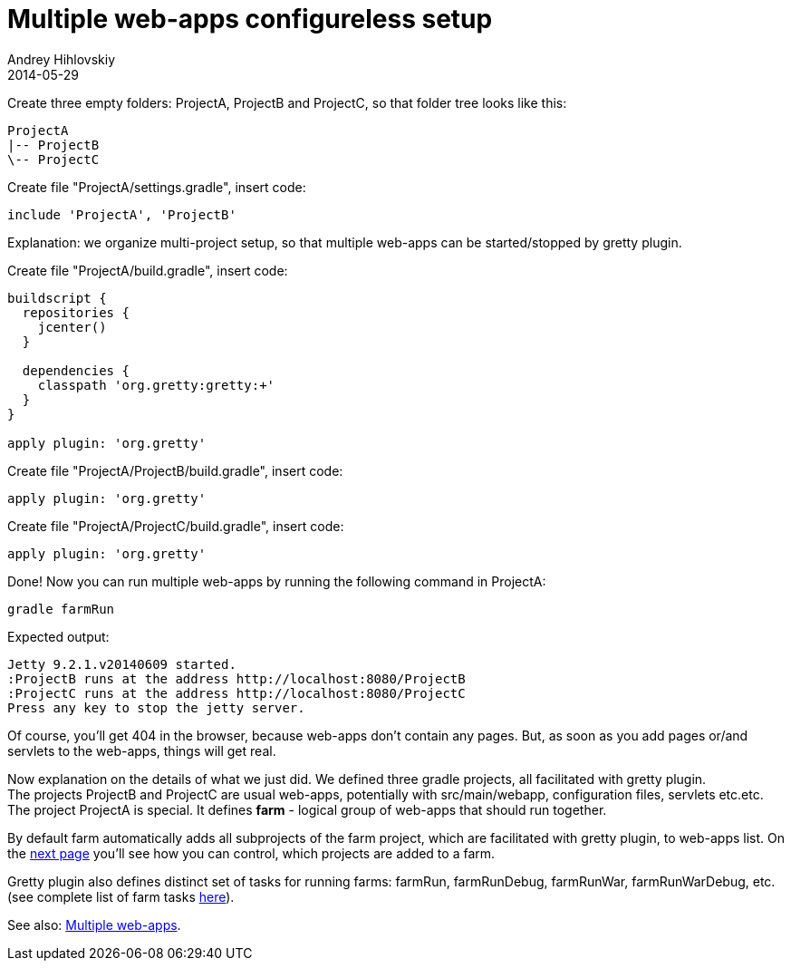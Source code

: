 = Multiple web-apps configureless setup
Andrey Hihlovskiy
2014-05-29
:sectanchors:
:jbake-type: page
:jbake-status: published

Create three empty folders: ProjectA, ProjectB and ProjectC, so that folder tree looks like this:

----
ProjectA
|-- ProjectB
\-- ProjectC
----

Create file "ProjectA/settings.gradle", insert code: 

[source,groovy]
----
include 'ProjectA', 'ProjectB'
----

Explanation: we organize multi-project setup, so that multiple web-apps can be started/stopped by gretty plugin.

Create file "ProjectA/build.gradle", insert code:

[source,groovy]
----
buildscript {
  repositories {
    jcenter()
  }

  dependencies {
    classpath 'org.gretty:gretty:+'
  }
}

apply plugin: 'org.gretty'
----

Create file "ProjectA/ProjectB/build.gradle", insert code:

[source,groovy]
----
apply plugin: 'org.gretty'
----

Create file "ProjectA/ProjectC/build.gradle", insert code:

[source,groovy]
----
apply plugin: 'org.gretty'
----

Done! Now you can run multiple web-apps by running the following command in ProjectA:

[source,bash]
----
gradle farmRun
----

Expected output:

----
Jetty 9.2.1.v20140609 started.
:ProjectB runs at the address http://localhost:8080/ProjectB
:ProjectC runs at the address http://localhost:8080/ProjectC
Press any key to stop the jetty server.
----

Of course, you'll get 404 in the browser, because web-apps don't contain any pages. But, as soon as you add pages or/and servlets to the web-apps, things will get real.

Now explanation on the details of what we just did. We defined three gradle projects, all facilitated with gretty plugin. +
The projects ProjectB and ProjectC are usual web-apps, potentially with src/main/webapp, configuration files, servlets etc.etc. +
The project ProjectA is special. It defines *farm* - logical group of web-apps that should run together. 

By default farm automatically adds all subprojects of the farm project, which are facilitated with gretty plugin, to web-apps list. On the link:Configuring-default-farm.html[next page] you'll see how you can control, which projects are added to a farm.

Gretty plugin also defines distinct set of tasks for running farms: farmRun, farmRunDebug, farmRunWar, farmRunWarDebug, etc. (see complete list of farm tasks link:Farm-tasks.html[here]).

See also: link:index.html#_multiple_web_apps[Multiple web-apps].
